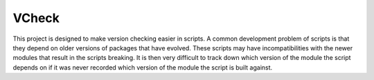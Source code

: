 VCheck
======

This project is designed to make version checking easier in scripts. A 
common development problem of scripts is that they depend on older
versions of packages that have evolved.  These scripts may have
incompatibilities with the newer modules that result in the scripts
breaking. It is then very difficult to track down which version of the
module the script depends on if it was never recorded which version of
the module the script is built against.
